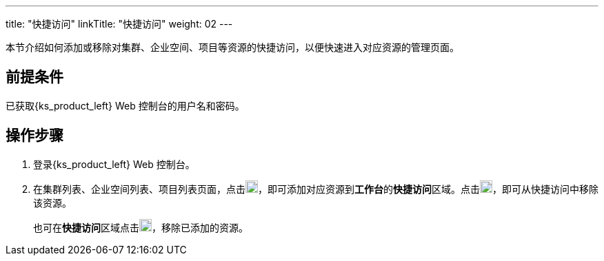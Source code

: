 ---
title: "快捷访问"
linkTitle: "快捷访问"
weight: 02
---

本节介绍如何添加或移除对集群、企业空间、项目等资源的快捷访问，以便快速进入对应资源的管理页面。

== 前提条件

已获取{ks_product_left} Web 控制台的用户名和密码。

== 操作步骤

. 登录{ks_product_left} Web 控制台。
. 在集群列表、企业空间列表、项目列表页面，点击image:/images/ks-qkcp/zh/icons/star_none.svg[star_none,18,18]，即可添加对应资源到**工作台**的**快捷访问**区域。点击image:/images/ks-qkcp/zh/icons/star.svg[star,18,18]，即可从快捷访问中移除该资源。
+
也可在**快捷访问**区域点击image:/images/ks-qkcp/zh/icons/star.svg[star,18,18]，移除已添加的资源。
